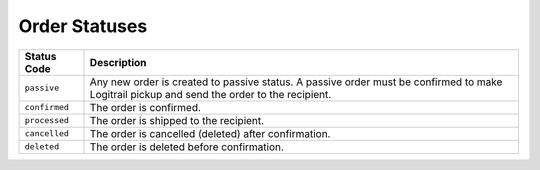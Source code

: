 Order Statuses
**************

+--------------------------+----------------------------------------------------------+
| Status Code              | Description                                              |
+==========================+==========================================================+
| ``passive``              | Any new order is created to passive status. A passive    |
|                          | order must be confirmed to make Logitrail pickup and     |
|                          | send the order to the recipient.                         |
+--------------------------+----------------------------------------------------------+
| ``confirmed``            | The order is confirmed.                                  |
+--------------------------+----------------------------------------------------------+
| ``processed``            | The order is shipped to the recipient.                   |
+--------------------------+----------------------------------------------------------+
| ``cancelled``            | The order is cancelled (deleted) after confirmation.     |
+--------------------------+----------------------------------------------------------+
| ``deleted``              | The order is deleted before confirmation.                |
+--------------------------+----------------------------------------------------------+
